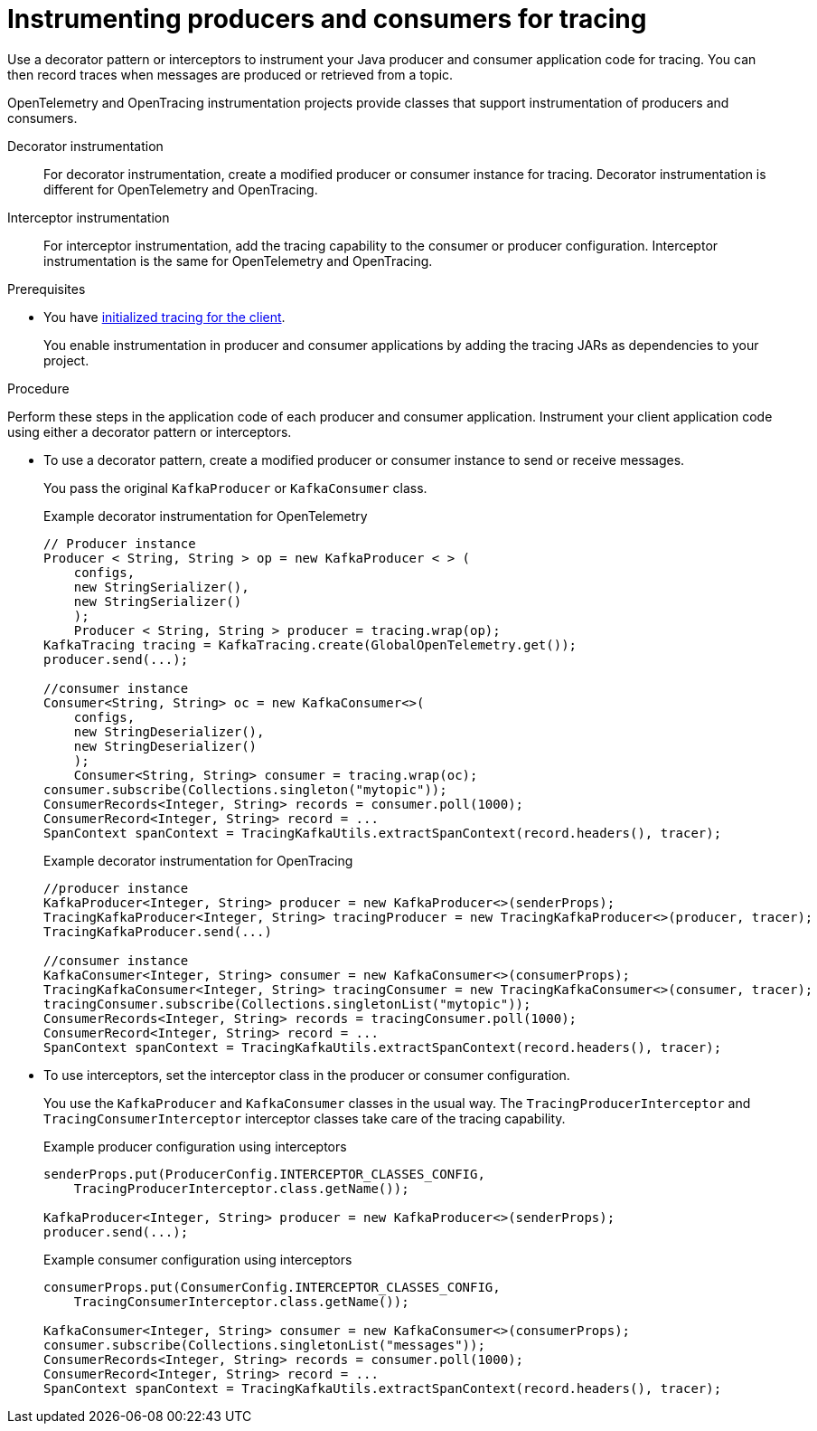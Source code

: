 // Module included in the following assemblies:
//
// assembly-distributed tracing.adoc

[id='proc-instrumenting-producers-consumers-for-opentracing-{context}']
= Instrumenting producers and consumers for tracing

[role="_abstract"]
Use a decorator pattern or interceptors to instrument your Java producer and consumer application code for tracing.
You can then record traces when messages are produced or retrieved from a topic.

OpenTelemetry and OpenTracing instrumentation projects provide classes that support instrumentation of producers and consumers.

Decorator instrumentation:: For decorator instrumentation, create a modified producer or consumer instance for tracing. Decorator instrumentation is different for OpenTelemetry and OpenTracing.
Interceptor instrumentation:: For interceptor instrumentation, add the tracing capability to the consumer or producer configuration. Interceptor instrumentation is the same for OpenTelemetry and OpenTracing.

.Prerequisites

* You have xref:proc-configuring-tracers-kafka-clients-{context}[initialized tracing for the client].
+
You enable instrumentation in producer and consumer applications by adding the tracing JARs as dependencies to your project.

.Procedure

Perform these steps in the application code of each producer and consumer application.
Instrument your client application code using either a decorator pattern or interceptors.

* To use a decorator pattern, create a modified producer or consumer instance to send or receive messages. 
+
You pass the original `KafkaProducer` or `KafkaConsumer` class.
+
.Example decorator instrumentation for OpenTelemetry
[source,java]
----
// Producer instance
Producer < String, String > op = new KafkaProducer < > (
    configs,
    new StringSerializer(),
    new StringSerializer()
    );
    Producer < String, String > producer = tracing.wrap(op);
KafkaTracing tracing = KafkaTracing.create(GlobalOpenTelemetry.get());
producer.send(...);

//consumer instance
Consumer<String, String> oc = new KafkaConsumer<>(
    configs,
    new StringDeserializer(),
    new StringDeserializer()
    );
    Consumer<String, String> consumer = tracing.wrap(oc);
consumer.subscribe(Collections.singleton("mytopic"));
ConsumerRecords<Integer, String> records = consumer.poll(1000);
ConsumerRecord<Integer, String> record = ...
SpanContext spanContext = TracingKafkaUtils.extractSpanContext(record.headers(), tracer);     
----
+
.Example decorator instrumentation for OpenTracing
[source,java]
----
//producer instance
KafkaProducer<Integer, String> producer = new KafkaProducer<>(senderProps);
TracingKafkaProducer<Integer, String> tracingProducer = new TracingKafkaProducer<>(producer, tracer);
TracingKafkaProducer.send(...)

//consumer instance
KafkaConsumer<Integer, String> consumer = new KafkaConsumer<>(consumerProps);
TracingKafkaConsumer<Integer, String> tracingConsumer = new TracingKafkaConsumer<>(consumer, tracer);
tracingConsumer.subscribe(Collections.singletonList("mytopic"));
ConsumerRecords<Integer, String> records = tracingConsumer.poll(1000);
ConsumerRecord<Integer, String> record = ...
SpanContext spanContext = TracingKafkaUtils.extractSpanContext(record.headers(), tracer);
---- 

* To use interceptors, set the interceptor class in the producer or consumer configuration.
+
You use the `KafkaProducer` and `KafkaConsumer` classes in the usual way.
The `TracingProducerInterceptor` and `TracingConsumerInterceptor` interceptor classes take care of the tracing capability.
+
.Example producer configuration using interceptors
[source,java]
----
senderProps.put(ProducerConfig.INTERCEPTOR_CLASSES_CONFIG, 
    TracingProducerInterceptor.class.getName());

KafkaProducer<Integer, String> producer = new KafkaProducer<>(senderProps);
producer.send(...);
----
+
.Example consumer configuration using interceptors
[source,java]
----
consumerProps.put(ConsumerConfig.INTERCEPTOR_CLASSES_CONFIG,
    TracingConsumerInterceptor.class.getName());

KafkaConsumer<Integer, String> consumer = new KafkaConsumer<>(consumerProps);
consumer.subscribe(Collections.singletonList("messages"));
ConsumerRecords<Integer, String> records = consumer.poll(1000);
ConsumerRecord<Integer, String> record = ...
SpanContext spanContext = TracingKafkaUtils.extractSpanContext(record.headers(), tracer);
----